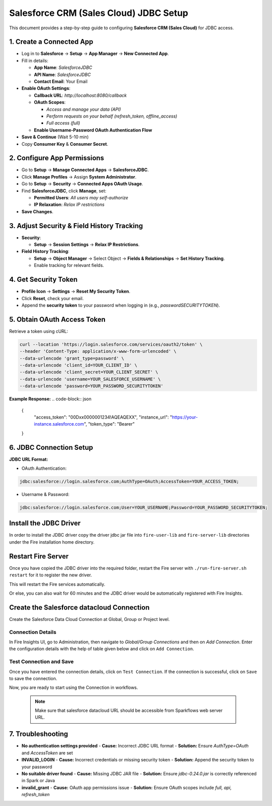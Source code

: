 Salesforce CRM (Sales Cloud) JDBC Setup
===================================

This document provides a step-by-step guide to configuring **Salesforce CRM (Sales Cloud)** for JDBC access.

1. **Create a Connected App**
-----------------------------------
- Log in to **Salesforce** → **Setup** → **App Manager** → **New Connected App**.

- Fill in details:

  - **App Name**: `SalesforceJDBC`

  - **API Name**: `SalesforceJDBC`

  - **Contact Email**: Your Email

- **Enable OAuth Settings**:

  - **Callback URL**: `http://localhost:8080/callback`

  - **OAuth Scopes**:

    - `Access and manage your data (API)`

    - `Perform requests on your behalf (refresh_token, offline_access)`

    - `Full access (full)`

  - **Enable Username-Password OAuth Authentication Flow**

- **Save & Continue** (Wait 5-10 min)

- Copy **Consumer Key** & **Consumer Secret**.

2. **Configure App Permissions**
-----------------------------------
- Go to **Setup** → **Manage Connected Apps** → **SalesforceJDBC**.

- Click **Manage Profiles** → Assign **System Administrator**.

- Go to **Setup** → **Security** → **Connected Apps OAuth Usage**.

- Find **SalesforceJDBC**, click **Manage**, set:

  - **Permitted Users**: `All users may self-authorize`

  - **IP Relaxation**: `Relax IP restrictions`

- **Save Changes**.

3. **Adjust Security & Field History Tracking**
-----------------------------------------------
- **Security**:

  - **Setup** → **Session Settings** → **Relax IP Restrictions**.

- **Field History Tracking**:

  - **Setup** → **Object Manager** → Select Object → **Fields & Relationships** → **Set History Tracking**.

  - Enable tracking for relevant fields.

4. **Get Security Token**
--------------------------
- **Profile Icon** → **Settings** → **Reset My Security Token**.

- Click **Reset**, check your email.

- Append the **security token** to your password when logging in (e.g., `passwordSECURITYTOKEN`).

5. **Obtain OAuth Access Token**
---------------------------------
Retrieve a token using cURL:

.. code-block:: sh

    curl --location 'https://login.salesforce.com/services/oauth2/token' \
    --header 'Content-Type: application/x-www-form-urlencoded' \
    --data-urlencode 'grant_type=password' \
    --data-urlencode 'client_id=YOUR_CLIENT_ID' \
    --data-urlencode 'client_secret=YOUR_CLIENT_SECRET' \
    --data-urlencode 'username=YOUR_SALESFORCE_USERNAME' \
    --data-urlencode 'password=YOUR_PASSWORD_SECURITYTOKEN'

**Example Response:**
.. code-block:: json

    {
        "access_token": "00Dxx0000001234!AQEAQEXX",
        "instance_url": "https://your-instance.salesforce.com",
        "token_type": "Bearer"
    }

6. **JDBC Connection Setup**
-----------------------------
**JDBC URL Format:**

- OAuth Authentication:

.. code-block:: sh          
 
   jdbc:salesforce://login.salesforce.com;AuthType=OAuth;AccessToken=YOUR_ACCESS_TOKEN;

- Username & Password:

.. code-block:: sh                           

 jdbc:salesforce://login.salesforce.com;User=YOUR_USERNAME;Password=YOUR_PASSWORD_SECURITYTOKEN;


Install the JDBC Driver
--------

In order to install the JDBC driver copy the driver jdbc jar file into ``fire-user-lib`` and ``fire-server-lib`` directories under the Fire installation home directory.

Restart Fire Server
------------

Once you have copied the JDBC driver into the required folder, restart the Fire server with ``./run-fire-server.sh restart`` for it to register the new driver.

This will restart the Fire services automatically.

Or else, you can also wait for 60 minutes and the JDBC driver would be automatically registered with Fire Insights.

Create the Salesforce datacloud Connection
-----

Create the Salesforce Data Cloud Connection at Global, Group or Project level.

Connection Details
++++

In Fire Insights UI, go to Administration, then navigate to `Global/Group Connections` and then on `Add Connection`. Enter the configuration details with the help of table given below and click on ``Add Connection``.
                         
Test Connection and Save
+++++

Once you have entered the connection details, click on ``Test Connection``. If the connection is successful,  click on ``Save`` to save the connection. 

Now, you are ready to start using the Connection in workflows.

  .. Note:: Make sure that salesforce datacloud URL should be accessible from Sparkflows web server URL.


7. **Troubleshooting**
-----------------------
- **No authentication settings provided**  
  - **Cause:** Incorrect JDBC URL format  
  - **Solution:** Ensure `AuthType=OAuth` and `AccessToken` are set  

- **INVALID_LOGIN**  
  - **Cause:** Incorrect credentials or missing security token  
  - **Solution:** Append the security token to your password  

- **No suitable driver found**  
  - **Cause:** Missing JDBC JAR file  
  - **Solution:** Ensure `jdbc-0.24.0.jar` is correctly referenced in Spark or Java  

- **invalid_grant**  
  - **Cause:** OAuth app permissions issue  
  - **Solution:** Ensure OAuth scopes include `full, api, refresh_token`  



